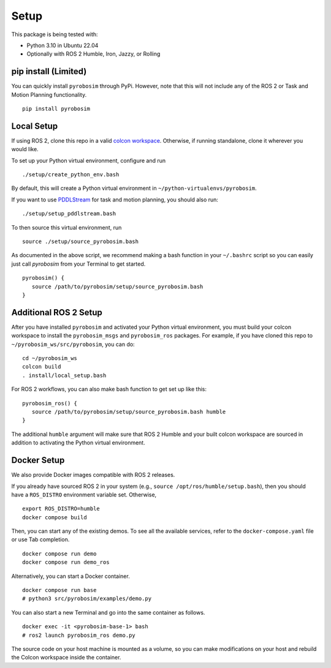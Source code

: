 Setup
=====

This package is being tested with:

* Python 3.10 in Ubuntu 22.04
* Optionally with ROS 2 Humble, Iron, Jazzy, or Rolling

pip install (Limited)
---------------------

You can quickly install ``pyrobosim`` through PyPi.
However, note that this will not include any of the ROS 2 or Task and Motion Planning functionality.

::

  pip install pyrobosim

Local Setup
-----------

If using ROS 2, clone this repo in a valid `colcon workspace <https://docs.ros.org/en/humble/Tutorials/Workspace/Creating-A-Workspace.html>`_.
Otherwise, if running standalone, clone it wherever you would like.

To set up your Python virtual environment, configure and run

::

  ./setup/create_python_env.bash

By default, this will create a Python virtual environment in ``~/python-virtualenvs/pyrobosim``.

If you want to use `PDDLStream <https://github.com/caelan/pddlstream>`_ for
task and motion planning, you should also run:

::

   ./setup/setup_pddlstream.bash

To then source this virtual environment, run

::

    source ./setup/source_pyrobosim.bash

As documented in the above script, we recommend making a bash function in your ``~/.bashrc`` script so you can easily just call `pyrobosim` from your Terminal to get started.

::

    pyrobosim() {
       source /path/to/pyrobosim/setup/source_pyrobosim.bash
    }

Additional ROS 2 Setup
----------------------

After you have installed ``pyrobosim`` and activated your Python virtual environment,
you must build your colcon workspace to install the ``pyrobosim_msgs`` and ``pyrobosim_ros`` packages.
For example, if you have cloned this repo to ``~/pyrobosim_ws/src/pyrobosim``, you can do:

::

    cd ~/pyrobosim_ws
    colcon build
    . install/local_setup.bash

For ROS 2 workflows, you can also make bash function to get set up like this:

::

    pyrobosim_ros() {
       source /path/to/pyrobosim/setup/source_pyrobosim.bash humble
    }

The additional ``humble`` argument will make sure that ROS 2 Humble and your built colcon workspace are sourced in addition to activating the Python virtual environment.

Docker Setup
------------

We also provide Docker images compatible with ROS 2 releases.

If you already have sourced ROS 2 in your system (e.g., ``source /opt/ros/humble/setup.bash``),
then you should have a ``ROS_DISTRO`` environment variable set.
Otherwise,

::

    export ROS_DISTRO=humble
    docker compose build

Then, you can start any of the existing demos.
To see all the available services, refer to the ``docker-compose.yaml`` file or use Tab completion.

::

    docker compose run demo
    docker compose run demo_ros

Alternatively, you can start a Docker container.

::

    docker compose run base
    # python3 src/pyrobosim/examples/demo.py

You can also start a new Terminal and go into the same container as follows.

::

    docker exec -it <pyrobosim-base-1> bash
    # ros2 launch pyrobosim_ros demo.py

The source code on your host machine is mounted as a volume,
so you can make modifications on your host and rebuild the Colcon workspace inside the container.
